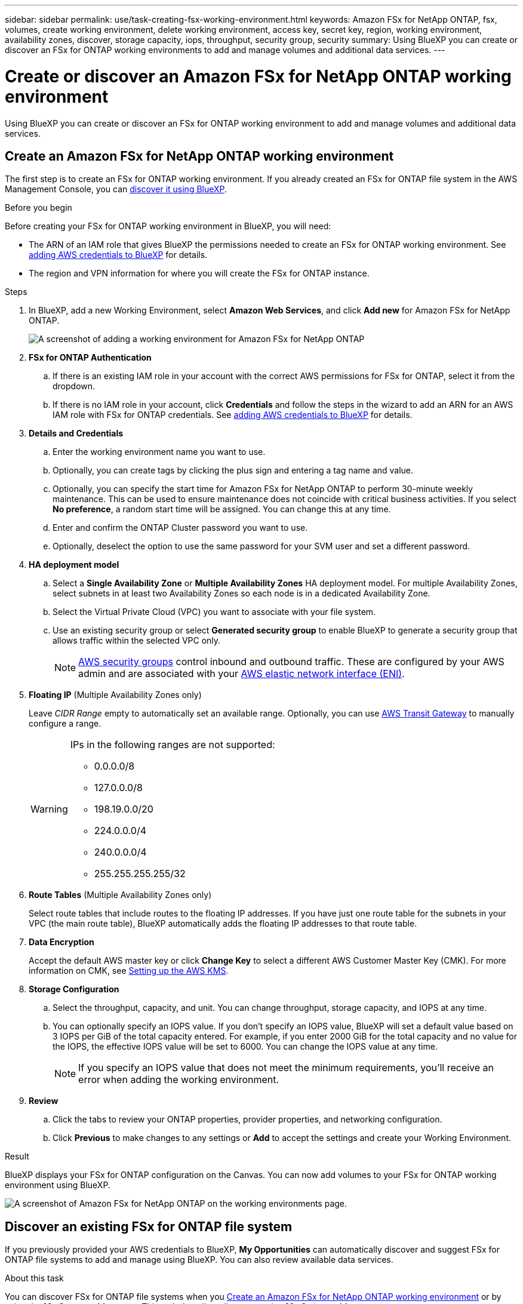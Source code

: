 ---
sidebar: sidebar
permalink: use/task-creating-fsx-working-environment.html
keywords: Amazon FSx for NetApp ONTAP, fsx, volumes, create working environment, delete working environment, access key, secret key, region, working environment, availability zones, discover, storage capacity, iops, throughput, security group, security
summary: Using BlueXP you can create or discover an FSx for ONTAP working environments to add and manage volumes and additional data services.
---

= Create or discover an Amazon FSx for NetApp ONTAP working environment
:hardbreaks:
:nofooter:
:icons: font
:linkattrs:
:imagesdir: ../media/

[.lead]
Using BlueXP you can create or discover an FSx for ONTAP working environment to add and manage volumes and additional data services.

== Create an Amazon FSx for NetApp ONTAP working environment

The first step is to create an FSx for ONTAP working environment. If you already created an FSx for ONTAP file system in the AWS Management Console, you can link:task-creating-fsx-working-environment.html#discover-an-existing-fsx-for-ontap-file-system[discover it using BlueXP].

.Before you begin

Before creating your FSx for ONTAP working environment in BlueXP, you will need:

* The ARN of an IAM role that gives BlueXP the permissions needed to create an FSx for ONTAP working environment. See link:../requirements/task-setting-up-permissions-fsx.html[adding AWS credentials to BlueXP] for details.

* The region and VPN information for where you will create the FSx for ONTAP instance.

.Steps

. In BlueXP, add a new Working Environment, select *Amazon Web Services*, and click *Add new* for Amazon FSx for NetApp ONTAP.
+
image:screenshot_add_fsx_working_env.png[A screenshot of adding a working environment for Amazon FSx for NetApp ONTAP]

. *FSx for ONTAP Authentication* 

.. If there is an existing IAM role in your account with the correct AWS permissions for FSx for ONTAP, select it from the dropdown.

.. If there is no IAM role in your account, click *Credentials* and follow the steps in the wizard to add an ARN for an AWS IAM role with FSx for ONTAP credentials. See link:../requirements/task-setting-up-permissions-fsx.html[adding AWS credentials to BlueXP] for details.

. *Details and Credentials*

.. Enter the working environment name you want to use.
.. Optionally, you can create tags by clicking the plus sign and entering a tag name and value.
.. Optionally, you can specify the start time for Amazon FSx for NetApp ONTAP to perform 30-minute weekly maintenance. This can be used to ensure maintenance does not coincide with critical business activities. If you select *No preference*, a random start time will be assigned. You can change this at any time. 
.. Enter and confirm the ONTAP Cluster password you want to use.
.. Optionally, deselect the option to use the same password for your SVM user and set a different password.

. *HA deployment model*

.. Select a *Single Availability Zone* or *Multiple Availability Zones* HA deployment model. For multiple Availability Zones, select subnets in at least two Availability Zones so each node is in a dedicated Availability Zone.

.. Select the Virtual Private Cloud (VPC) you want to associate with your file system.

.. Use an existing security group or select *Generated security group* to enable BlueXP to generate a security group that allows traffic within the selected VPC only. 
+
NOTE: link:https://docs.aws.amazon.com/AWSEC2/latest/UserGuide/security-group-rules.html[AWS security groups^] control inbound and outbound traffic. These are configured by your AWS admin and are associated with your link:https://docs.aws.amazon.com/AWSEC2/latest/UserGuide/using-eni.html[AWS elastic network interface (ENI)^].

. *Floating IP* (Multiple Availability Zones only)
+
Leave _CIDR Range_ empty to automatically set an available range. Optionally, you can use https://docs.netapp.com/us-en/cloud-manager-cloud-volumes-ontap/task-setting-up-transit-gateway.html[AWS Transit Gateway^] to manually configure a range.
+
[WARNING]
====
.IPs in the following ranges are not supported:
* 0.0.0.0/8
* 127.0.0.0/8
* 198.19.0.0/20
* 224.0.0.0/4
* 240.0.0.0/4
* 255.255.255.255/32
====

. *Route Tables* (Multiple Availability Zones only)
+
Select route tables that include routes to the floating IP addresses. If you have just one route table for the subnets in your VPC (the main route table), BlueXP automatically adds the floating IP addresses to that route table. 

. *Data Encryption*
+
Accept the default AWS master key or click *Change Key* to select a different AWS Customer Master Key (CMK). For more information on CMK, see link:https://docs.netapp.com/us-en/cloud-manager-cloud-volumes-ontap/task-setting-up-kms.html[Setting up the AWS KMS^].  

. *Storage Configuration*

.. Select the throughput, capacity, and unit. You can change throughput, storage capacity, and IOPS at any time. 

.. You can optionally specify an IOPS value. If you don't specify an IOPS value, BlueXP will set a default value based on 3 IOPS per GiB of the total capacity entered. For example, if you enter 2000 GiB for the total capacity and no value for the IOPS, the effective IOPS value will be set to 6000. You can change the IOPS value at any time. 
+
NOTE: If you specify an IOPS value that does not meet the minimum requirements, you’ll receive an error when adding the working environment.

. *Review*

.. Click the tabs to review your ONTAP properties, provider properties, and networking configuration.
.. Click *Previous* to make changes to any settings or *Add* to accept the settings and create your Working Environment.

.Result

BlueXP displays your FSx for ONTAP configuration on the Canvas. You can now add volumes to your FSx for ONTAP working environment using BlueXP.

image:screenshot_add_fsx_cloud.png[A screenshot of Amazon FSx for NetApp ONTAP on the working environments page.]

== Discover an existing FSx for ONTAP file system 

If you previously provided your AWS credentials to BlueXP, *My Opportunities* can automatically discover and suggest FSx for ONTAP file systems to add and manage using BlueXP. You can also review available data services. 

.About this task
You can discover FSx for ONTAP file systems when you <<Create an Amazon FSx for NetApp ONTAP working environment>> or by using the *My Opportunities* page. This task describes discovery using *My Opportunities*

.Steps

. In BlueXP, click the *My Opportunities* tab. 

. The count of discovered FSx for ONTAP file systems displays. Click *Discover*.  
+
image:screenshot-opportunities.png[A screenshot of the My Opportunities page for FSx for ONTAP.]

. Select one or more file systems and click *Discover* to add them to the Canvas. 

[NOTE]
===============================
* If you select an un-named cluster, you will receive a prompt to enter a name for the cluster.

* If you select a cluster that doesn't have the credentials required to allow BlueXP to manage the FSx for ONTAP file system, you'll receive a prompt to select credentials with the required permissions. 
===============================

.Result

BlueXP displays your discovered FSx for ONTAP file system on the Canvas. You can now add volumes to your FSx for ONTAP working environment using BlueXP.

image:screenshot_fsx_working_environment_select.png[A screenshot of selecting the AWS region and working environment]